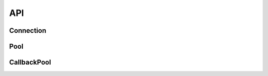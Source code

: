 .. _edgedb-js-api-reference:

===
API
===

.. _edgedb-js-api-connection:

Connection
==========

.. js:function:: connect(options)
                 connect(options, callback)

    Establish a connection to an EdgeDB server.

    :param options: Connection parameters object.

    :param string options.dsn:
        Connection arguments specified using as a single string in the
        connection URI format:
        ``edgedb://user:password@host:port/database?option=value``.
        The following options are recognized: host, port,
        user, database, password.

    :param string|string[] options.host:
        Database host address as one of the following:

        - an IP address or a domain name;
        - an absolute path to the directory containing the database
          server Unix-domain socket (not supported on Windows);
        - an array of any of the above, in which case the addresses
          will be tried in order, and the first successful connection
          will be returned.

        If not specified, the following will be tried, in order:

        - host address(es) parsed from the *dsn* argument,
        - the value of the ``EDGEDB_HOST`` environment variable,
        - on Unix, common directories used for EdgeDB Unix-domain
          sockets: ``"/run/edgedb"`` and ``"/var/run/edgedb"``,
        - ``"localhost"``.

    :param number|number[] options.port:
        Port number to connect to at the server host
        (or Unix-domain socket file extension).  If multiple host
        addresses are specified, this parameter may specify an
        array of port numbers of the same length as the host array,
        or it may specify a single port number to be used for all host
        addresses.

        If not specified, the value parsed from the *dsn* argument is used,
        or the value of the ``EDGEDB_PORT`` environment variable, or ``5656``
        if neither is specified.

    :param boolean options.admin:
        If ``true``, try to connect to the special administration socket.

    :param string options.user:
        The name of the database role used for authentication.

        If not specified, the value parsed from the *dsn* argument is used,
        or the value of the ``EDGEDB_USER`` environment variable, or the
        operating system name of the user running the application.

    :param string options.database:
        The name of the database to connect to.

        If not specified, the value parsed from the *dsn* argument is used,
        or the value of the ``EDGEDB_DATABASE`` environment variable, or the
        operating system name of the user running the application.

    :param string options.password:
        Password to be used for authentication, if the server requires
        one.  If not specified, the value parsed from the *dsn* argument
        is used, or the value of the ``EDGEDB_PASSWORD`` environment variable.
        Note that the use of the environment variable is discouraged as
        other users and applications may be able to read it without needing
        specific privileges.

    :param number options.timeout:
        Connection timeout in seconds.

    :param callback:
        A callback function that will be invoked when the connection is ready.
        The callback function should be of the form ``function(error,
        connection)``. The *connection* is an instance of
        :js:class:`Connection`.

    :returns:
        There are two ways of creating an EdgeDB connection: a Promise-based
        approach and a callback-based. When a *callback* argument is provided,
        the function does not return anything and instead uses the *callback*.
        Otherwise, a ``Promise`` of an :js:class:`AwaitConnection` is returned.

    Example:

    .. code-block:: js

        // Use the Node.js assert library to test results.
        const assert = require("assert");
        const edgedb = require("edgedb");

        async function main() {
          const conn = await edgedb.connect({
            dsn: "edgedb://edgedb@localhost/"
          });

          try{
            let data = await conn.fetchOne("SELECT 1 + 1");

            // The result is a number 2.
            assert(typeof data === "number");
            assert(data === 2);
          } finally {
            conn.close();
          }
        }

        main();

.. js:class:: AwaitConnection

    A representation of a database session.

    :js:class:`AwaitConnection` is not meant to be instantiated by directly,
    :js:func:`connect` should be used instead.


    .. _edgedb-js-api-async-optargs:

    .. note::

        Some methods take query arguments as optional *args*:

        * single values of any of the :ref:`basic types
          recognized<edgedb-js-datatypes>` by EdgeDB
        * an ``Array`` of values of any of the basic types
        * an ``object`` with property names and values corresponding to
          argument names and values of any of the basic types

    .. js:method:: execute(query: string)

        Execute an EdgeQL command (or commands).

        :param query: Query text.

        The commands must take no arguments.

        Example:

        .. code-block:: js

            await con.execute(`
                CREATE TYPE MyType {
                    CREATE PROPERTY a -> int64
                };
                FOR x IN {100, 200, 300}
                UNION INSERT MyType { a := x };
            `)

    .. js:method:: fetchAll(query: string, args)

        Run a query and return the results as a
        :js:class:`Set` instance.

        This method takes :ref:`optional query arguments
        <edgedb-js-api-async-optargs>`.

    .. js:method:: fetchOne(query: string, args)

        Run a singleton-returning query and return its element.

        This method takes :ref:`optional query arguments
        <edgedb-js-api-async-optargs>`.

        The *query* must return exactly one element.  If the query returns
        more than one element or an empty set, an ``Error`` is thrown.

    .. js:method:: fetchAllJSON(query: string, args)

        Run a query and return the results as JSON.

        This method takes :ref:`optional query arguments
        <edgedb-js-api-async-optargs>`.

        .. note::

            Caution is advised when reading ``decimal`` or ``bigint``
            values using this method. The JSON specification does not
            have a limit on significant digits, so a ``decimal`` or a
            ``bigint`` number can be losslessly represented in JSON.
            However, JSON decoders in JavaScript will often read all
            such numbers as ``number`` values, which may result in
            precision loss. If such loss is unacceptable, then
            consider casting the value into ``str`` and decoding it on
            the client side into a more appropriate type, such as
            BigInt_.

    .. js:method:: fetchOneJSON(query: string, args)

        Run a singleton-returning query and return its element in JSON.

        This method takes :ref:`optional query arguments
        <edgedb-js-api-async-optargs>`.

        The *query* must return exactly one element.  If the query returns
        more than one element or an empty set, an ``Error`` is thrown.

        .. note::

            Caution is advised when reading ``decimal`` or ``bigint``
            values using this method. The JSON specification does not
            have a limit on significant digits, so a ``decimal`` or a
            ``bigint`` number can be losslessly represented in JSON.
            However, JSON decoders in JavaScript will often read all
            such numbers as ``number`` values, which may result in
            precision loss. If such loss is unacceptable, then
            consider casting the value into ``str`` and decoding it on
            the client side into a more appropriate type, such as
            BigInt_.

    .. js:method:: close()

        Close the connection gracefully.

.. js:class:: Connection

    A representation of a database session.

    :js:class:`Connection` is not meant to be instantiated by directly,
    :js:func:`connect` should be used instead.

    Every method of this class takes a *callback* of the form
    ``function(err, data)``.

    .. _edgedb-js-api-sync-optargs:

    .. note::

        Some methods take query arguments as optional *args*:

        * single values of any of the :ref:`basic types
          recognized<edgedb-js-datatypes>` by EdgeDB
        * an ``Array`` of values of any of the basic types
        * an ``object`` with property names and values corresponding to
          argument names and values of any of the basic types

    .. js:method:: execute(query: string, callback)

        Execute an EdgeQL command (or commands).

        The commands must take no arguments.

        Example:

        .. code-block:: js

            con.execute(`
                CREATE TYPE MyType {
                    CREATE PROPERTY a -> int64
                };
                FOR x IN {100, 200, 300}
                UNION INSERT MyType { a := x };
            `, (err, data) => {
                if (err) {
                    console.log('migration failed: ', err)
                } else {
                    console.log('migration complete');
                }
            })

    .. js:method:: fetchAll(query: string, args)

        Run a query and return the results as a
        :js:class:`Set` instance.

        This method takes :ref:`optional query arguments
        <edgedb-js-api-sync-optargs>`.

    .. js:method:: fetchOne(query: string, args, callback)

        Run a singleton-returning query and return its element.

        This method takes :ref:`optional query arguments
        <edgedb-js-api-sync-optargs>`.

        The *query* must return exactly one element.  If the query returns
        more than one element or an empty set, an ``Error`` is thrown.

    .. js:method:: fetchAllJSON(query: string, args, callback)

        Run a query and return the results as JSON.

        This method takes :ref:`optional query arguments
        <edgedb-js-api-sync-optargs>`.

        .. note::

            Caution is advised when reading ``decimal`` or ``bigint``
            values using this method. The JSON specification does not
            have a limit on significant digits, so a ``decimal`` or a
            ``bigint`` number can be losslessly represented in JSON.
            However, JSON decoders in JavaScript will often read all
            such numbers as ``number`` values, which may result in
            precision loss. If such loss is unacceptable, then
            consider casting the value into ``str`` and decoding it on
            the client side into a more appropriate type, such as
            BigInt_.

    .. js:method:: fetchOneJSON(query: string, args, callback)

        Run a singleton-returning query and return its element in JSON.

        This method takes :ref:`optional query arguments
        <edgedb-js-api-sync-optargs>`.

        The *query* must return exactly one element.  If the query returns
        more than one element or an empty set, an ``Error`` is thrown.

        .. note::

            Caution is advised when reading ``decimal`` or ``bigint``
            values using this method. The JSON specification does not
            have a limit on significant digits, so a ``decimal`` or a
            ``bigint`` number can be losslessly represented in JSON.
            However, JSON decoders in JavaScript will often read all
            such numbers as ``number`` values, which may result in
            precision loss. If such loss is unacceptable, then
            consider casting the value into ``str`` and decoding it on
            the client side into a more appropriate type, such as
            BigInt_.

    .. js:method:: close(callback)

        Close the connection gracefully and invoke the *callback*.

        :param callback:
            The *callback* to be invoked after closing the connection.


.. _BigInt:
    https://developer.mozilla.org/en-US/docs/Web/JavaScript/Reference/Global_Objects/BigInt


.. _edgedb-js-api-pool:

Pool
==========

.. js:function:: createPool(options)
                 createPool(options, callback)

    Create a connection pool to an EdgeDB server.

    :param options: Connection pool parameters object.

    :param ConnectConfig options.connectOptions:
        Connection parameters object, used when establishing new connections.
        Refer to the documentation at :ref:`edgedb-js-api-connection`.

    :param number options.minSize:
        The minimum number of connections initialized by the connection pool.
        If not specified, this value is by default 0: the first connection is
        created when required.

    :param number options.maxSize:
        The maximum number of connections created by the connection pool.
        If not specified, this value is by default 100.

    :param func options.onAcquire:
        Optional callback, called when a connection is acquired.
        *(proxy: PoolConnectionProxy) => Promise<void>*

    :param func options.onRelease:
        Optional callback, called when a connection is released.
        *(proxy: PoolConnectionProxy) => Promise<void>*

    :param func options.onConnect:
        Optional callback, called when a new connection is created.
        *(connection: AwaitConnection) => Promise<void>*

    :param func options.connectionFactory:
        Optional function, used to obtain a new connection. By default, the
        function is :js:func:`connect` *(options?: ConnectConfig) =>
        Promise<AwaitConnection>*

    :param callback:
        A callback function that will be invoked when the connection pool is
        ready. The callback function should be of the form ``function(error,
        pool)``. The *pool* is an instance of :js:class:`CallbackPool`.

    :returns:
        There are two ways of creating an EdgeDB connection pool: a
        Promise-based approach and a callback-based. When a *callback*
        argument is provided, the function does not return anything and instead
        uses the *callback* with an instance of :js:class:`CallbackPool`.
        Otherwise, a ``Promise`` of an :js:class:`Pool` is returned.

.. js:class:: Pool

    A connection pool is used to manage a set of connections to a database.
    Since opening connections is an expensive operation, connection pools are
    used to maintain and reuse connections, enhancing the performance of
    database interactions.

    Pools can be created using the method ``createPool``:

    .. code-block:: js

        const edgedb = require("edgedb");

        async function main() {
            const pool = await edgedb.createPool({
                connectOptions: {
                    user: "edgedb",
                    host: "127.0.0.1",
                },
            });

            try {
                let data = await pool.fetchOne("SELECT [1, 2, 3]");

                console.log(data);
            } finally {
                // in this example, the pool is closed after a single
                // operation; in real scenarios a pool is initialized
                // at application startup, and closed at application shutdown
                await pool.close();
            }
        }

        main();

    The pool accepts the following parameters:

    .. js:method:: execute(query: string)

        Acquire a connection, then execute an EdgeQL command (or commands).
        The commands must take no arguments.

        :param query: Query text.

        .. code-block:: js

            await pool.execute(`
                CREATE TYPE MyType {
                    CREATE PROPERTY a -> int64
                };
                FOR x IN {100, 200, 300}
                UNION INSERT MyType { a := x };
            `)

    .. js:method:: fetchAll(query: string, args)

        Acquire a connection, then run a query and return the results as a
        :js:class:`Set` instance.

        This method takes :ref:`optional query arguments
        <edgedb-js-api-sync-optargs>`.

        .. code-block:: js

            const items = await pool.fetchAll(
                `SELECT Movie {
                    title,
                    year,
                    director: {
                        first_name,
                        last_name
                    },
                    actors: {
                        first_name,
                        last_name
                    }
                }
                FILTER .id = <uuid>$id;`,
                {
                    id: movieId,
                }
            );

    .. js:method:: fetchOne(query: string, args)

        Acquire a connection, then run a query that returns a single item
        and return its result.

        This method takes :ref:`optional query arguments
        <edgedb-js-api-async-optargs>`.

        The *query* must return exactly one element.  If the query returns
        more than one element or an empty set, an ``Error`` is thrown.

        .. code-block:: js

            await pool.fetchOne("SELECT 1");

    .. js:method:: fetchAllJSON(query: string, args)

        Acquire a connection, then run a query and return the results as JSON.

        This method takes :ref:`optional query arguments
        <edgedb-js-api-async-optargs>`.

    .. js:method:: fetchOneJSON(query: string, args)

        Acquire a connection, then run a singleton-returning query and return
        its element in JSON.

        This method takes :ref:`optional query arguments
        <edgedb-js-api-async-optargs>`.

        The *query* must return exactly one element.  If the query returns
        more than one element or an empty set, an ``Error`` is thrown.

    .. js:method:: acquire()

        Acquire a connection proxy, which provides access to an open database
        connection. The proxy must be released to return the connection to the
        pool.

        Example:

        .. code-block:: js

            const connection = await pool.acquire();
            let value: number;

            try {
                value = await connection.fetchOne("select 1");
            } finally {
                await pool.release(connection);
            }

    .. js:method:: release(connectionProxy: PoolConnectionProxy)

        Release a previously acquired connection proxy, to return it to the
        pool.

    .. js:method:: run<T>(action: func)

        Acquire a connection and use it to run the given action that accepts
        a connection, and return *T*, which is any type returned by the user's
        defined function argument. The connection is automatically returned
        to the pool.

        Example:

        .. code-block:: js

            const result = await pool.run(async (connection) => {
                return await connection.fetchOne("SELECT 1");
            });
            expect(result).toBe(1);

    .. js:method:: getStats()

        Return information about the current state of the pool. Information
        include the number of currently open connections, and the number of
        pending consumers, awaiting for a connection to become available.

        Example:

        .. code-block:: js

            const stats = pool.getStats();
            const queueLength = stats.queueLength;
            const openConnections = stats.openConnections;

    .. js:method:: expireConnections()

        Expire all currently open connections.
        Cause all currently open connections to be replaced when they are
        acquired by the next *.acquire()* call.

    .. js:method:: close()

        Close the connection pool gracefully. When a connection pool is closed,
        all its underlying connections are awaited to complete their pending
        operations, then closed. A warning is produced if the pool takes more
        than 60 seconds to close.

    .. js:method:: terminate()

        Terminate all connections in the pool, closing all connections non
        gracefully. If the pool is already closed, return without doing
        anything.

.. _edgedb-js-api-callbackpool:

CallbackPool
============

.. js:class:: CallbackPool

    A :js:class:`CallbackPool` exposes a callback-based API, and can be created
    using the function :js:func:`createPool`, specifying a callback as second
    argument.

    Every method of this class takes a *callback* of the form
    ``function(err, data)``.

    .. code-block:: js

      const edgedb = require("edgedb");

      edgedb.createPool({
          connectOptions: {
              user: "edgedb",
              host: "127.0.0.1"
          },
      }, (err, pool) => {
          if (err) {
              throw err;
          }

          pool.fetchOne("select <int64>$i + 1", { i: 10 }, (err2, data2) => {
              if (err2) {
                  throw err2;
              }

              console.log(data2);

              pool.close();
          });
      });

    .. js:method:: execute(query: string, callback)

        Acquire a connection and execute an EdgeQL command (or commands).

        The commands must take no arguments.

        Example:

        .. code-block:: js

            pool.execute(`
                CREATE TYPE MyType {
                    CREATE PROPERTY a -> int64
                };
                FOR x IN {100, 200, 300}
                UNION INSERT MyType { a := x };
            `, (err, data) => {
                if (err) {
                    console.log('migration failed: ', err)
                } else {
                    console.log('migration complete');
                }
            })

    .. js:method:: fetchAll(query: string, args)

        Acquire a connection and run a query and return the results as a
        :js:class:`Set` instance.

        This method takes :ref:`optional query arguments
        <edgedb-js-api-sync-optargs>`.

    .. js:method:: fetchOne(query: string, args, callback)

        Acquire a connection and run a singleton-returning query and return
        its element.

        This method takes :ref:`optional query arguments
        <edgedb-js-api-sync-optargs>`.

        The *query* must return exactly one element.  If the query returns
        more than one element or an empty set, an ``Error`` is thrown.

    .. js:method:: fetchAllJSON(query: string, args, callback)

        Acquire a connection and run a query and return the results as JSON.

        This method takes :ref:`optional query arguments
        <edgedb-js-api-sync-optargs>`.

    .. js:method:: fetchOneJSON(query: string, args, callback)

        Acquire a connection and run a singleton-returning query and return
        its element in JSON.

        This method takes :ref:`optional query arguments
        <edgedb-js-api-sync-optargs>`.

        The *query* must return exactly one element.  If the query returns
        more than one element or an empty set, an ``Error`` is thrown.

    .. js:method:: close(callback)

        Close the connection pool gracefully and invoke the *callback*.

        :param callback:
            The *callback* to be invoked after closing the connection.

    .. js:method:: acquire(callback)

        Acquire a connection proxy, which provides access to an open database
        connection. The proxy must be released to return the connection to the
        pool. Then invoke the *callback*.

        :param callback:
            The *callback* to be invoked after closing the connection.

    .. js:method:: release(proxy: CallbackPoolConnectionProxy, callback)

        Release a previously acquired connection proxy, to return it to the
        pool, and invoke the *callback*.

        :param callback:
            The *callback* to be invoked after closing the connection.

    .. js:method:: expireConnections()

        Expire all currently open connections.
        Cause all currently open connections to be replaced when they are
        acquired by the next *.acquire()* call.
